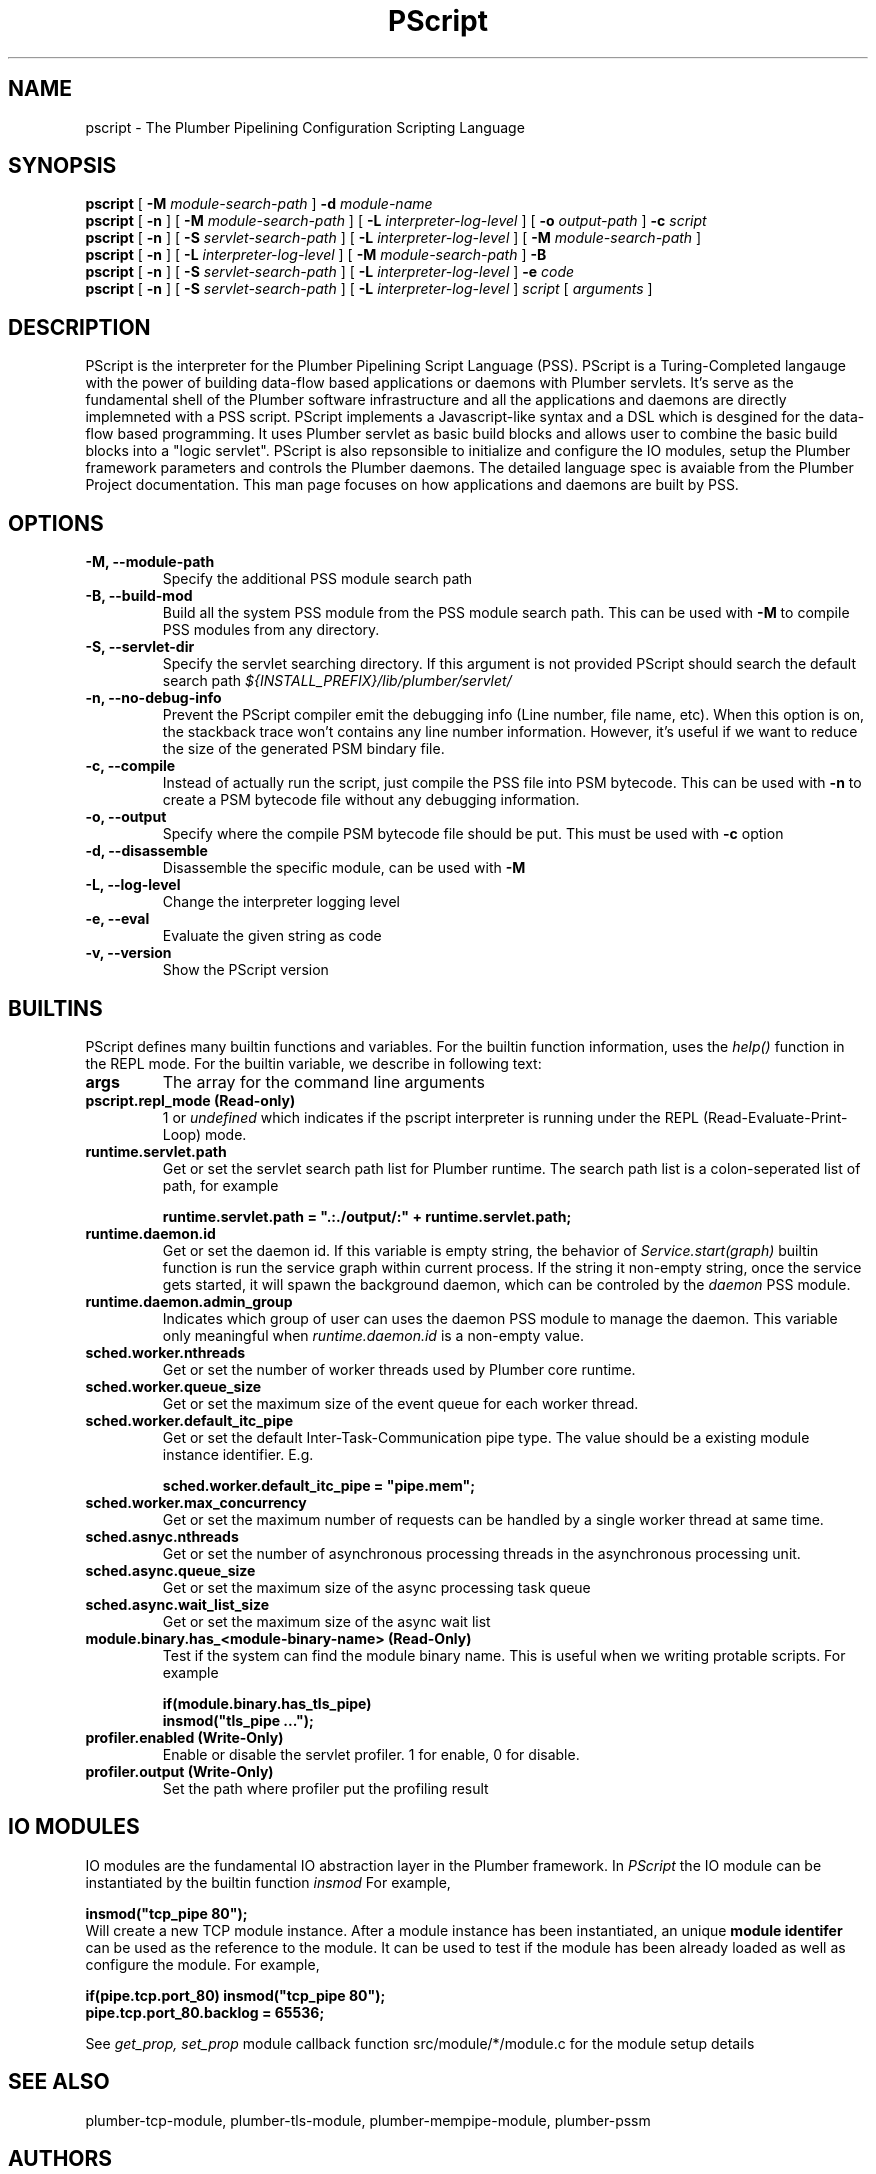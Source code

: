 .TH PScript 1 "Nov 16 2017" "Plumber Project Contributors" "Plumber Software Infrastructure"
.SH NAME
pscript - The Plumber Pipelining Configuration Scripting Language
.SH SYNOPSIS
.B pscript
[
.B -M 
.I module-search-path
]
.B -d
.I module-name
.br
.B pscript
[
.B -n
] [
.B -M 
.I module-search-path
] [
.B -L
.I interpreter-log-level
] [
.B -o
.I output-path
]
.B -c
.I script
.br
.B pscript 
[
.B -n
] [
.B -S
.I servlet-search-path
] [
.B -L
.I interpreter-log-level
] [
.B -M 
.I module-search-path
]
.br
.B pscript 
[
.B -n
] [
.B -L
.I interpreter-log-level
] [
.B -M
.I module-search-path
]
.B -B
.br
.B pscript 
[
.B -n
] [
.B -S
.I servlet-search-path
] [
.B -L
.I interpreter-log-level
] 
.B -e 
.I code
.br
.B pscript 
[
.B -n
] [
.B -S
.I servlet-search-path
] [
.B -L
.I interpreter-log-level
] 
.I script
[
.I arguments
]
.SH DESCRIPTION
PScript is the interpreter for the Plumber Pipelining Script Language (PSS). 
PScript is a Turing-Completed langauge with the power of building data-flow based
applications or daemons with Plumber servlets.
It's serve as the fundamental shell of the Plumber software infrastructure and all
the applications and daemons are directly implemneted with a PSS script.
PScript implements a Javascript-like syntax and a DSL which is desgined for the
data-flow based programming. It uses Plumber servlet as basic build blocks and 
allows user to combine the basic build blocks into a "logic servlet".
PScript is also repsonsible to initialize and configure the IO modules, setup the
Plumber framework parameters and controls the Plumber daemons.
The detailed language spec is avaiable from the Plumber Project documentation.
This man page focuses on how applications and daemons are built by PSS.
.SH OPTIONS
.TP
.B -M, --module-path
Specify the additional PSS module search path
.br
.TP 
.B -B, --build-mod
Build all the system PSS module from the PSS module search path. This can be used with 
.B -M
to compile PSS modules from any directory.
.br
.TP
.B -S, --servlet-dir
Specify the servlet searching directory. If this argument is not provided PScript should
search the default search path
.I ${INSTALL_PREFIX}/lib/plumber/servlet/
.br
.TP
.B -n, --no-debug-info
Prevent the PScript compiler emit the debugging info (Line number, file name, etc).
When this option is on, the stackback trace won't contains any line number information.
However, it's useful if we want to reduce the size of the generated PSM bindary file.
.br
.TP
.B -c, --compile
Instead of actually run the script, just compile the PSS file into PSM bytecode. This can be
used with 
.B -n
to create a PSM bytecode file without any debugging information.
.br
.TP
.B -o, --output
Specify where the compile PSM bytecode file should be put. This must be used with
.B -c
option
.br
.TP
.B -d, --disassemble
Disassemble the specific module, can be used with
.B -M
.br
.TP
.B -L, --log-level
Change the interpreter logging level
.br
.TP
.B -e, --eval
Evaluate the given string as code
.br
.TP
.B -v, --version
Show the PScript version
.SH BUILTINS
PScript defines many builtin functions and variables. For the builtin function information, uses the 
.I help()
function in the REPL mode. For the builtin variable, we describe in following text:
.br
.TP
.B args
The array for the command line arguments
.br
.TP
.B pscript.repl_mode (Read-only)
1 or 
.I undefined
which indicates if the pscript interpreter is running under the REPL (Read-Evaluate-Print-Loop) mode.
.br
.TP
.B runtime.servlet.path
Get or set the servlet search path list for Plumber runtime. The search path list is a colon-seperated list of path, for example

.ft B
	runtime.servlet.path = ".:./output/:" + runtime.servlet.path;
.ft R
.br
.TP
.B runtime.daemon.id
Get or set the daemon id. If this variable is empty string, the behavior of 
.I Service.start(graph)
builtin function is run the service graph within current process.
If the string it non-empty string, once the service gets started, it will spawn the
background daemon, which can be controled by the 
.I daemon
PSS module.
.br
.TP
.B runtime.daemon.admin_group
Indicates which group of user can uses the daemon PSS module to manage the daemon. This variable only meaningful when
.I runtime.daemon.id
is a non-empty value.
.br
.TP
.B sched.worker.nthreads
Get or set the number of worker threads used by Plumber core runtime. 
.br
.TP
.B sched.worker.queue_size
Get or set the maximum size of the event queue for each worker thread.
.br
.TP
.B sched.worker.default_itc_pipe
Get or set the default Inter-Task-Communication pipe type. The value should be a existing module instance identifier. E.g.

.ft B
	sched.worker.default_itc_pipe = "pipe.mem";
.ft R
.br
.TP
.B sched.worker.max_concurrency
Get or set the maximum number of requests can be handled by a single worker thread at same time.
.br
.TP
.B sched.asnyc.nthreads
Get or set the number of asynchronous processing threads in the asynchronous processing unit.
.br
.TP
.B sched.async.queue_size
Get or set the maximum size of the async processing task queue
.br
.TP
.B sched.async.wait_list_size
Get or set the maximum size of the async wait list
.br
.TP
.B module.binary.has_<module-binary-name> (Read-Only)
Test if the system can find the module binary name. This is useful when we writing protable scripts. For example

.ft B
	if(module.binary.has_tls_pipe)
.br
		insmod("tls_pipe ...");
.ft R
.br
.TP 
.B profiler.enabled (Write-Only)
Enable or disable the servlet profiler. 1 for enable, 0 for disable.
.br
.TP 
.B profiler.output (Write-Only)
Set the path where profiler put the profiling result
.SH IO MODULES
IO modules are the fundamental IO abstraction layer in the Plumber framework. In 
.I PScript
the IO module can be instantiated by the builtin function
.I insmod
For example,

.ft B
	insmod("tcp_pipe 80");
.ft R
.br
Will create a new TCP module instance. After a module instance has been instantiated,
an unique 
.B module identifer 
can be used as the reference to the module. It can be used to test if the module has been
already loaded as well as configure the module. For example,

.ft B
	if(pipe.tcp.port_80) insmod("tcp_pipe 80");
.br
	pipe.tcp.port_80.backlog = 65536;
.ft R

See 
.I get_prop, set_prop 
module callback function src/module/*/module.c for the module setup details

.SH SEE ALSO
plumber-tcp-module, plumber-tls-module, plumber-mempipe-module, plumber-pssm

.SH AUTHORS
Plumber Project contributors: see https://raw.githubusercontent.com/38/plumber/master/CONTRIBUTORS for details
.SH LICENSE
The entire Plumber Project is under 2-clause BSD license, see https://raw.githubusercontent.com/38/plumber/master/LICENSE for details


.\" PScript: The Plumber Service Script Interpreter
.\" Usage: pscript [options] service_script_file [arguments-to-script]
.\"   -h  --help          Show this help information
.\"   -M  --module-path   Set the module search path
.\"   -B  --build-mod     Build all the modules under module search path
.\"   -n  --no-debug-info Do not emit any debug info during compilation
.\"   -c  --compile       The compile only mode
.\"   -o  --output        The bytecode output directory
.\"   -d  --disassemble   Disassemble the given module
.\"   -S  --servlet-dir   Set the servlet search directory
.\"   -L  --log-level     Set the log level
.\"   -e  --eval          Evalute the string and exit
.\"   -v  --version       Show version information
